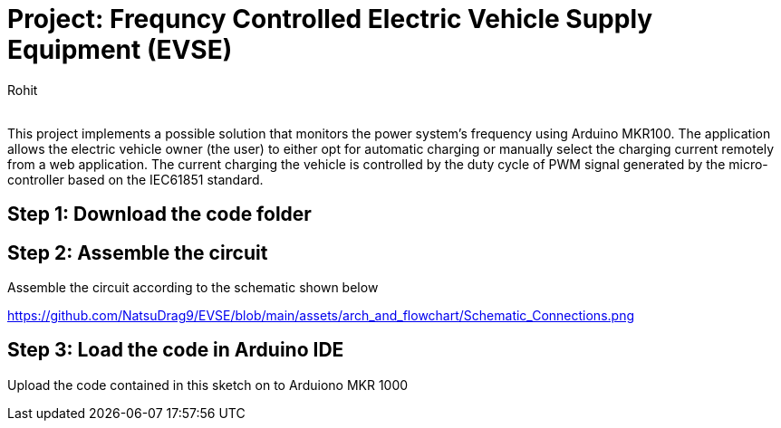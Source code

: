 :Author: Rohit
:Email:
:Date: 19/06/2021
:Revision: version1
:License: Public Domain

= Project: Frequncy Controlled Electric Vehicle Supply Equipment (EVSE)

This project implements a possible solution that monitors the power system’s frequency using Arduino MKR100. The application allows the electric vehicle owner (the user) to either opt for automatic charging or manually select the charging current remotely from a web application. The current charging the vehicle is controlled by the duty cycle of PWM signal generated by the micro-controller based on the IEC61851 standard.

== Step 1: Download the code folder

== Step 2: Assemble the circuit

Assemble the circuit according to the schematic shown below

https://github.com/NatsuDrag9/EVSE/blob/main/assets/arch_and_flowchart/Schematic_Connections.png

== Step 3: Load the code in Arduino IDE

Upload the code contained in this sketch on to Arduiono MKR 1000
